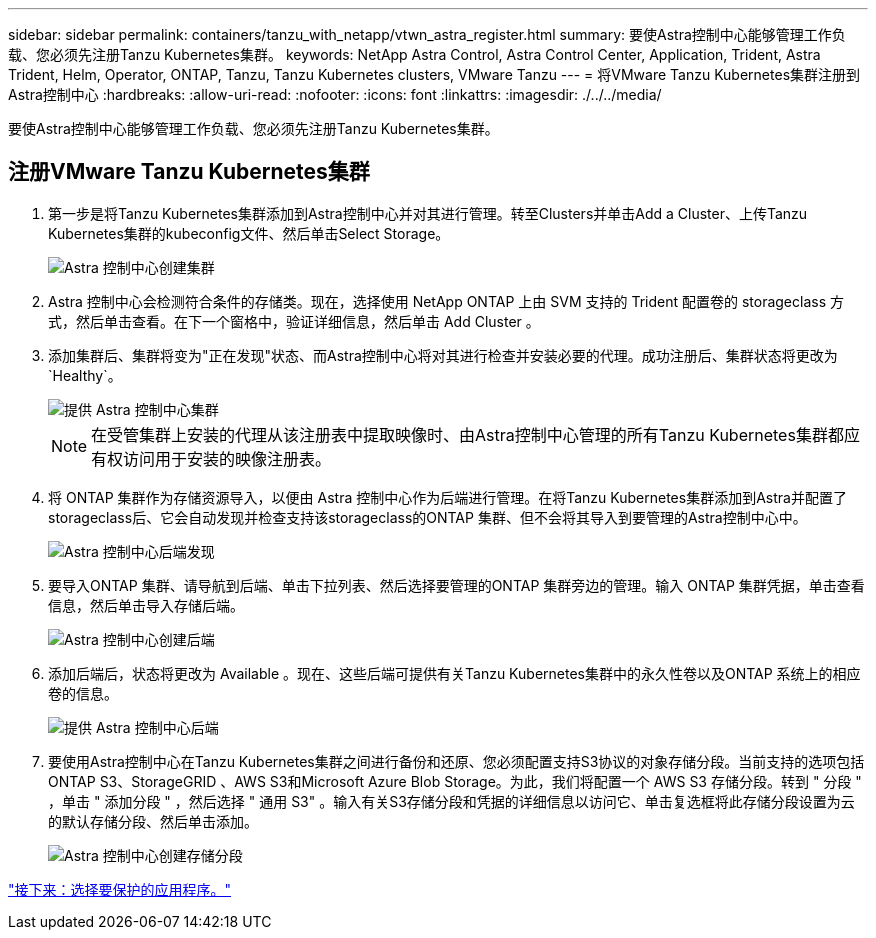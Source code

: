 ---
sidebar: sidebar 
permalink: containers/tanzu_with_netapp/vtwn_astra_register.html 
summary: 要使Astra控制中心能够管理工作负载、您必须先注册Tanzu Kubernetes集群。 
keywords: NetApp Astra Control, Astra Control Center, Application, Trident, Astra Trident, Helm, Operator, ONTAP, Tanzu, Tanzu Kubernetes clusters, VMware Tanzu 
---
= 将VMware Tanzu Kubernetes集群注册到Astra控制中心
:hardbreaks:
:allow-uri-read: 
:nofooter: 
:icons: font
:linkattrs: 
:imagesdir: ./../../media/


要使Astra控制中心能够管理工作负载、您必须先注册Tanzu Kubernetes集群。



== 注册VMware Tanzu Kubernetes集群

. 第一步是将Tanzu Kubernetes集群添加到Astra控制中心并对其进行管理。转至Clusters并单击Add a Cluster、上传Tanzu Kubernetes集群的kubeconfig文件、然后单击Select Storage。
+
image::vtwn_image09.jpg[Astra 控制中心创建集群]

. Astra 控制中心会检测符合条件的存储类。现在，选择使用 NetApp ONTAP 上由 SVM 支持的 Trident 配置卷的 storageclass 方式，然后单击查看。在下一个窗格中，验证详细信息，然后单击 Add Cluster 。
. 添加集群后、集群将变为"正在发现"状态、而Astra控制中心将对其进行检查并安装必要的代理。成功注册后、集群状态将更改为`Healthy`。
+
image::vtwn_image10.jpg[提供 Astra 控制中心集群]

+

NOTE: 在受管集群上安装的代理从该注册表中提取映像时、由Astra控制中心管理的所有Tanzu Kubernetes集群都应有权访问用于安装的映像注册表。

. 将 ONTAP 集群作为存储资源导入，以便由 Astra 控制中心作为后端进行管理。在将Tanzu Kubernetes集群添加到Astra并配置了storageclass后、它会自动发现并检查支持该storageclass的ONTAP 集群、但不会将其导入到要管理的Astra控制中心中。
+
image::vtwn_image11.jpg[Astra 控制中心后端发现]

. 要导入ONTAP 集群、请导航到后端、单击下拉列表、然后选择要管理的ONTAP 集群旁边的管理。输入 ONTAP 集群凭据，单击查看信息，然后单击导入存储后端。
+
image::vtwn_image12.jpg[Astra 控制中心创建后端]

. 添加后端后，状态将更改为 Available 。现在、这些后端可提供有关Tanzu Kubernetes集群中的永久性卷以及ONTAP 系统上的相应卷的信息。
+
image::vtwn_image13.jpg[提供 Astra 控制中心后端]

. 要使用Astra控制中心在Tanzu Kubernetes集群之间进行备份和还原、您必须配置支持S3协议的对象存储分段。当前支持的选项包括ONTAP S3、StorageGRID 、AWS S3和Microsoft Azure Blob Storage。为此，我们将配置一个 AWS S3 存储分段。转到 " 分段 " ，单击 " 添加分段 " ，然后选择 " 通用 S3" 。输入有关S3存储分段和凭据的详细信息以访问它、单击复选框将此存储分段设置为云的默认存储分段、然后单击添加。
+
image::vtwn_image14.jpg[Astra 控制中心创建存储分段]



link:vtwn_astra_applications.html["接下来：选择要保护的应用程序。"]
